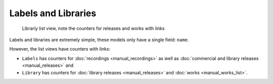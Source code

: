 Labels and Libraries
====================

.. figure:: /images/libraries.png
   :width: 100%

   Librariy list view, note the counters for releases and works with links

Labels and libraries are extremely simple, these models only have a single field: ``name``.

However, the list views have counters with links:

* ``Labels`` has counters for :doc:`recordings <manual_recordings>` as well as :doc:`commercial and library releases <manual_releases>` and
* ``Library`` has counters for :doc:`library releases <manual_releases>` and :doc:`works <manual_works_list>`.
